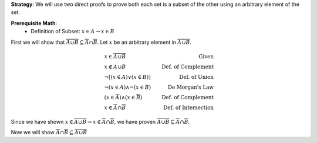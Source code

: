 **Strategy**: We will use two direct proofs to prove both each set is a subset of the other using an arbitrary element of the set.

**Prerequisite Math**: 
    * Definition of Subset: :math:`x \in A \rightarrow x \in B` 

First we will show that :math:`\overline{A \cup B} \subseteq \overline{A} \cap \overline{B}`. Let :math:`x` be an arbitrary element in :math:`\overline{A \cup B}`. 

.. math::
            \begin{align}
            & x \in \overline{A \cup B} & \text{Given} \\
            & x \notin A \cup B & \text{Def. of Complement} \\
            & \neg [ (x \in A) \vee (x \in B) ] & \text{Def. of Union} \\
            & \neg (x \in A) \wedge \neg (x \in B) & \text{De Morgan's Law} \\
            & (x \in \overline{A}) \wedge (x \in \overline{B}) & \text{Def. of Complement} \\
            & x \in \overline{A} \cap \overline{B} & \text{Def. of Intersection}
            \end{align}

Since we have shown :math:`x \in \overline{A \cup B} \rightarrow x \in \overline{A} \cap \overline{B}`, we have proven :math:`\overline{A \cup B} \subseteq \overline{A} \cap \overline{B}`.

Now we will show :math:`\overline{A} \cap \overline{B} \subseteq \overline{A \cup B}`